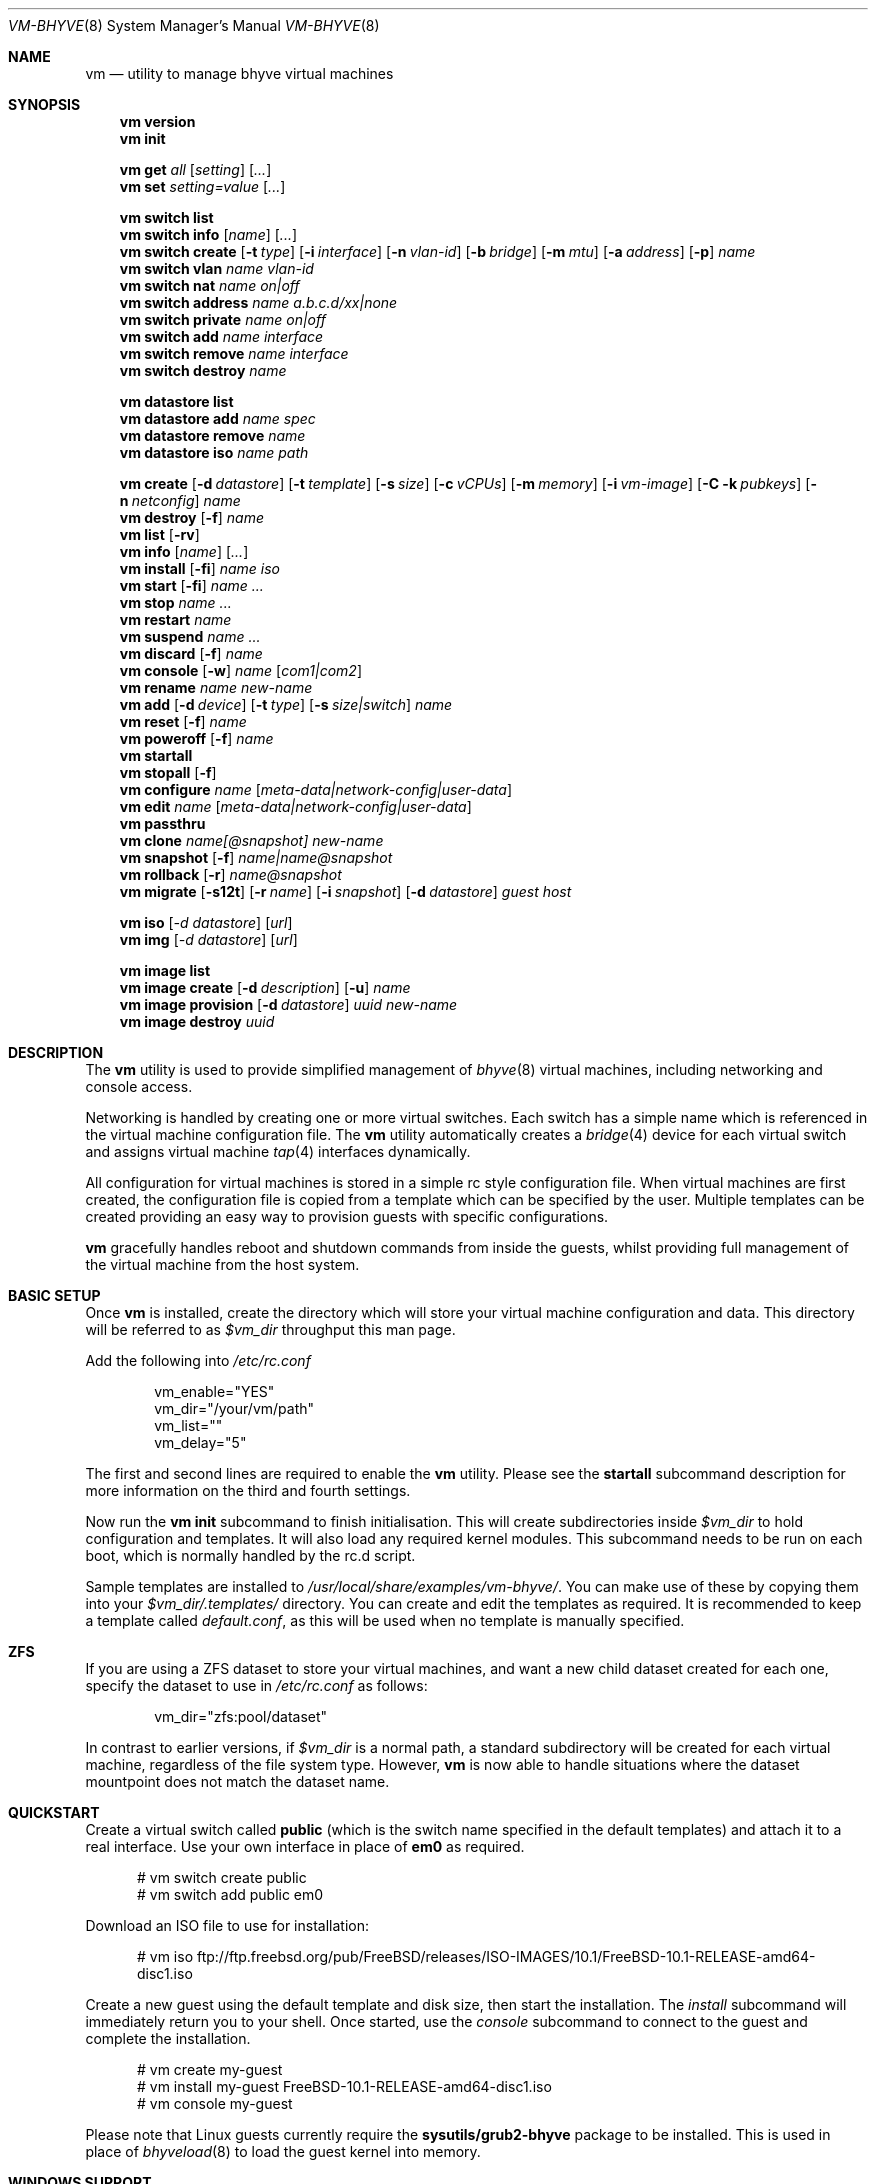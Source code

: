 .\" SPDX-License-Identifier: BSD-2-Clause
.\" SPDX-FileCopyrightText: 2016 Matt Churchyard <churchers@gmail.com>
.\" SPDX-FileCopyrightText: 2025 Koichiro Iwao (metalefty) <meta@FreeBSD.org>
.Dd September 1, 2025
.Dt VM-BHYVE 8
.Os
.Sh NAME
.Nm vm
.Nd "utility to manage bhyve virtual machines"
.Sh SYNOPSIS
.Nm
.Cm version
.Nm
.Cm init
.Pp
.Nm
.Cm get
.Ar all
.Op Ar setting
.Op Ar ...
.Nm
.Cm set
.Ar setting=value
.Op Ar ...
.Pp
.Nm
.Cm switch list
.Nm
.Cm switch info
.Op Ar name
.Op Ar ...
.Nm
.Cm switch create
.Op Fl t Ar type
.Op Fl i Ar interface
.Op Fl n Ar vlan-id
.Op Fl b Ar bridge
.Op Fl m Ar mtu
.Op Fl a Ar address
.Op Fl p
.Ar name
.Nm
.Cm switch vlan
.Ar name vlan-id
.Nm
.Cm switch nat
.Ar name on|off
.Nm
.Cm switch address
.Ar name a.b.c.d/xx|none
.Nm
.Cm switch private
.Ar name on|off
.Nm
.Cm switch add
.Ar name interface
.Nm
.Cm switch remove
.Ar name interface
.Nm
.Cm switch destroy
.Ar name
.Pp
.Nm
.Cm datastore list
.Nm
.Cm datastore add
.Ar name spec
.Nm
.Cm datastore remove
.Ar name
.Nm
.Cm datastore iso
.Ar name path
.Pp
.Nm
.Cm create
.Op Fl d Ar datastore
.Op Fl t Ar template
.Op Fl s Ar size
.Op Fl c Ar vCPUs
.Op Fl m Ar memory
.Op Fl i Ar vm-image
.Op Fl C k Ar pubkeys
.Op Fl n Ar netconfig
.Ar name
.Nm
.Cm destroy
.Op Fl f
.Ar name
.Nm
.Cm list
.Op Fl rv
.Nm
.Cm info
.Op Ar name
.Op Ar ...
.Nm
.Cm install
.Op Fl fi
.Ar name iso
.Nm
.Cm start
.Op Fl fi
.Ar name
.Ar ...
.Nm
.Cm stop
.Ar name
.Ar ...
.Nm
.Cm restart
.Ar name
.Nm
.Cm suspend
.Ar name
.Ar ...
.Nm
.Cm discard
.Op Fl f
.Ar name
.Nm
.Cm console
.Op Fl w
.Ar name
.Op Ar com1|com2
.Nm
.Cm rename
.Ar name
.Ar new-name
.Nm
.Cm add
.Op Fl d Ar device
.Op Fl t Ar type
.Op Fl s Ar size|switch
.Ar name
.Nm
.Cm reset
.Op Fl f
.Ar name
.Nm
.Cm poweroff
.Op Fl f
.Ar name
.Nm
.Cm startall
.Nm
.Cm stopall
.Op Fl f
.Nm
.Cm configure
.Ar name
.Op Ar meta-data|network-config|user-data
.Nm
.Cm edit
.Ar name
.Op Ar meta-data|network-config|user-data
.Nm
.Cm passthru
.Nm
.Cm clone
.Ar name[@snapshot]
.Ar new-name
.Nm
.Cm snapshot
.Op Fl f
.Ar name|name@snapshot
.Nm
.Cm rollback
.Op Fl r
.Ar name@snapshot
.Nm
.Cm migrate
.Op Fl s12t
.Op Fl r Ar name
.Op Fl i Ar snapshot
.Op Fl d Ar datastore
.Ar guest host
.Pp
.Nm
.Cm iso
.Op Ar -d datastore
.Op Ar url
.Nm
.Cm img
.Op Ar -d datastore
.Op Ar url
.Pp
.Nm
.Cm image list
.Nm
.Cm image create
.Op Fl d Ar description
.Op Fl u
.Ar name
.Nm
.Cm image provision
.Op Fl d Ar datastore
.Ar uuid
.Ar new-name
.Nm
.Cm image destroy
.Ar uuid
.\" ============ DESCRIPTION =============
.Sh DESCRIPTION
The
.Nm
utility is used to provide simplified management of
.Xr bhyve 8
virtual machines,
including networking and console access.
.Pp
Networking is handled by creating one or more virtual switches.
Each switch has a simple name which is referenced in the virtual machine
configuration file.
The
.Nm
utility automatically creates a
.Xr bridge 4
device for each virtual switch and assigns virtual machine
.Xr tap 4
interfaces dynamically.
.Pp
All configuration for virtual machines is stored in a simple rc style
configuration file.
When virtual machines are first created, the configuration file is copied from
a template which can be specified by the user.
Multiple templates can be created providing an easy way to provision guests
with specific configurations.
.Pp
.Nm
gracefully handles reboot and shutdown commands from inside the guests, whilst
providing full management of the virtual machine from the host system.
.\" ============ BASIC SETUP ============
.Sh BASIC SETUP
Once
.Nm
is installed, create the directory which will store your virtual machine
configuration and data.
This directory will be referred to as
.Pa $vm_dir
throughput this man page.
.Pp
Add the following into
.Pa /etc/rc.conf
.Bd -literal -offset indent
vm_enable="YES"
vm_dir="/your/vm/path"
vm_list=""
vm_delay="5"
.Ed
.Pp
The first and second lines are required to enable the
.Nm
utility.
Please see the
.Cm startall
subcommand description for more information on the third and fourth settings.
.Pp
Now run the
.Nm vm
.Cm init
subcommand to finish initialisation.
This will create subdirectories inside
.Pa $vm_dir
to hold configuration and templates.
It will also load any required kernel modules.
This subcommand needs to be run on each boot, which is normally handled by the
rc.d script.
.Pp
Sample templates are installed to
.Pa /usr/local/share/examples/vm-bhyve/ .
You can make use of these by copying them into your
.Pa $vm_dir/.templates/
directory.
You can create and edit the templates as required.
It is recommended to keep a template called
.Pa default.conf ,
as this will be used when no template is manually specified.
.\" ============ ZFS =============
.Sh ZFS
If you are using a ZFS dataset to store your virtual machines, and want a new
child dataset created for each one, specify the dataset to use in
.Pa /etc/rc.conf
as follows:
.Bd -literal -offset indent
vm_dir="zfs:pool/dataset"
.Ed
.Pp
In contrast to earlier versions, if
.Pa $vm_dir
is a normal path, a standard subdirectory will be created for each virtual
machine, regardless
of the file system type.
However,
.Nm
is now able to handle situations where the dataset mountpoint does not match
the dataset name.
.\" ============ QUICKSTART =============
.Sh QUICKSTART
Create a virtual switch called
.Sy public
(which is the switch name specified in the default templates) and attach it to
a real interface.
Use your own interface in place of
.Sy em0
as required.
.Bd -literal -offset ident
# vm switch create public
# vm switch add public em0
.Ed
.Pp
Download an ISO file to use for installation:
.Bd -literal -offset ident
# vm iso ftp://ftp.freebsd.org/pub/FreeBSD/releases/ISO-IMAGES/10.1/FreeBSD-10.1-RELEASE-amd64-disc1.iso
.Ed
.Pp
Create a new guest using the default template and disk size, then start the
installation.
The
.Ar install
subcommand will immediately return you to your shell.
Once started, use the
.Ar console
subcommand to connect to the guest and complete the installation.
.Bd -literal -offset ident
# vm create my-guest
# vm install my-guest FreeBSD-10.1-RELEASE-amd64-disc1.iso
# vm console my-guest
.Ed
.Pp
Please note that Linux guests currently require the
.Sy sysutils/grub2-bhyve
package to be installed.
This is used in place of
.Xr bhyveload 8
to load the guest kernel into memory.
.\" ============== WINDOWS ===============
.Sh WINDOWS SUPPORT
Windows guests are supported on versions of
.Fx
that have UEFI
support in
.Xr bhyve 8 .
As of April 2016, UEFI support should be available in
.Fx 10.3-RELEASE
and
.Fx 11-CURRENT .
.Pp
You will also need a copy of the UEFI firmware.
This can either be installed using the
.Pa sysutils/edk2
port, or you can manually download a copy (see URL below) to
.Pa $vm_dir/.config/BHYVE_UEFI.fd
and configure a guest to use it by setting
.Sy loader="uefi-custom" .
.Pp
If you are running
.Fx 10
, there is no VGA console in
.Xr bhyve 8 ,
and so an unattended installation ISO is required which allows Windows to
install and boot without any user interaction.
Instructions for creating a suitable ISO can be found at the URL below.
.Pp
On
.Fx 11 ,
VGA access can be enabled by setting the
.Sy graphics="yes"
option in the guest configuration file.
Once the guest has started, vnc IP & port details can be seen in
.Sy vm list
output.
See the configuration format documentation below for more detailed information
on configuring graphics.
If network drivers are required, I recommend re-running the
.Sy vm install
subcommand once the guest has been installed, but providing an ISO of the
virtio-net drivers instead.
.Pp
Once the installation ISO is ready, has been placed in the
.Pa $vm_dir/.iso
directory, and you have the UEFI firmware, installation can be performed as
normal.
.Bd -literal -offset indent
# vm create -t windows -s 30G winguest
# vm install winguest win_repack.iso
.Ed
.Pp
Windows installation has been tested with 2012r2 and takes around 20-25
minutes.
During install, the guest will reboot twice (three runs in total).
You can see the guest reboot by watching the log file
.Pa $vm_dir/guestname/vm-bhyve.log .
The third run should boot fully into Windows.
The
.Sy virtio
network adapter will request an IP address using DHCP.
Connect to the guest console and press
.Sy i
to see the IP address that has been assigned.
The default unattended installation files should make RDP available, using
Administrator and Test123 as the default login details.
.Pp
A pre-compiled copy of the UEFI firmware (BHYVE_UEFI_20160526.fd), as well as
instructions for creating an
unattended installation ISO can currently be obtained from
.Lk https://people.freebsd.org/~grehan/bhyve_uefi/
.\" ============ SUBCOMMANDS =============
.Sh SUBCOMMANDS
.Bl -tag -width indent
.It Cm version
Show the version number of vm-bhyve installed.
.It Cm init
.br
This should be run once after each host reboot before running any other
.Nm
subcommand.
The main function of the
.Cm init
subcommand is as follows:
.Pp
o Load all necessary kernel modules if not already loaded
.br
o Set tap devices to come up automatically when opened
.br
o Create any configured virtual switches
.It Cm get Ar all|setting
Get a global configuration setting.
These are settings that affect the functionality of vm-bhyve, such as
configuring the type of serial console to use.
The keyword
.Sy all
can be used to retrieve all user configurable settings, or you can specify one
or more settings by name, separated by a space.
.It Cm set Ar setting=value
Sets the value of a global configuration setting.
Multiple settings can be changed at the same time by seperating the
.Sy setting=value
pairs with a space.
.Pp
These settings are stored in
.Pa $vm_dir/.config/system.conf
.It Cm switch list
List virtual switches.
This reads all configured virtual switches from the
.Pa $vm_dir/.config/switch
file and displays them.
If the virtual switches are loaded, it also tries to display the
.Xr bridge 4
interface that has been assigned to each one.
.It Cm switch info Op Ar name Op Ar ...
This subcommand shows detailed information about the specified virtual
switch(es).  If no switch names are provided, information is output for all
configured switches.
Information displayed includes the following:
.Pp
o Basic switch settings
.br
o Overall bytes sent and received via this switch
.br
o Physical ports connected
.br
o Virtual ports, including the associated virtual machine
.It Xo
.Cm switch create
.Op Fl t Ar type
.Op Fl i Ar interface
.Op Fl n Ar vlan-id
.Op Fl b Ar bridge
.Op Fl m Ar mtu
.Op Fl a Ar address
.Op Fl p
.Ar name
.Xc
Create a new virtual switch.
The name must be supplied and may only contain
letters, numbers and dashes.
However, it may not contain a dash at the beginning or end.
Note that the maximum length of a switch name is also limited to
12 characters, due to the way we use this as the interface name.
.Pp
There are currently 4 types of virtual switch that can be created.
These are
.Sy standard ,
.Sy manual ,
.Sy netgraph ,
.Sy vale
and
.Sy vxlan .
The default type is
.Sy standard ,
which creates a basic
.Xr bridge 4
interface and bridges clients to it.
.Sy manual
allows you to attach guests to a bridge that you have created and configured
manually.
.Sy netgraph
switches use the netgraph ng_bridge system to create a virtual switch connecting
guests.
.Sy vale
switches use the netmap VALE system to create a virtual switch connecting
guests.
.Sy vxlan
allows you to create virtual LANs (similar to a VLAN) which tunnel L2 guest
traffic over L3.
.Bl -tag -width 12n
.It Fl t Ar type
The type of virtual switch to create.
The available types are listed above.
This defaults to
.Sy standard
if not specified.
.It Fl i Ar interface
For
.Sy standard
and
.Sy vxlan
switches you can attach a physical interface at creation time.
This option is required for vxlan switches.
.It Fl n Ar vlan-id
Allows you to specify a VLAN ID for
.Sy standard
and
.Sy vxlan
switches.
This option is required for vxlan switches.
.It Fl b Ar bridge
If creating a manual switch using an existing bridge on your system, this
option allows
you to specify the name of the bridge interface you would like to use.
This option is required for manual switches.
.It Fl m Ar mtu
Specify an mtu to use for the bridge interface.
.It Fl a Ar address
This allows you to specify an IP address that is assigned to the bridge
interface.
This should be specified in
.Sy a.b.c.d/prefix-len
CIDR notation.
.It Fl p
Use this option to create a private switch.
If this is enabled, no traffic will be allowed between guests on the same
switch, however then will all be able to communicate with any physical
interfaces added to the switch.
.El
.It Cm switch vlan Ar name Ar vlan-id
Assign a VLAN number to a virtual switch.
The VLAN number must be between 0-4094.
.Pp
When adding an interface to a VLAN enabled virtual switch, a new
.Xr vlan 4
interface is created.
This interface has the relevant parent interface and VLAN tag configured.
This vlan interface is then added to the virtual switch.
As such, all traffic between guests on the same switch is untagged and travels
freely.
However, all traffic exiting via physical interfaces is tagged.
.Pp
If the virtual switch already has physical interfaces assigned, they are all
removed from the bridge, reconfigured, then re-added.
.Pp
To remove the VLAN configuration from a virtual switch, specify a
.Ar vlan-id
of 0.
.It Cm switch address Ar name Ar a.b.c.d/xx|none
Configure an IP address for the specified virtual switch.
The address should be specified in CIDR notation.
To remove an address, specify
.Pa none
in place of the address.
.Pp
If NAT functionality is required, please configure an address on the switch to
become the gateway address for guests.
Source NAT rules can then be created using your choice of firewall or NAT
daemon.
If DHCP is desired, we recommend using a manual switch and configuring this by
hand.
.It Cm switch private Ar name Ar on|off
Enable of disable private mode for a virtual switch.
In private mode, guests will only be able to communicate with the physical
interface(s), not with each other.
.Pp
Please note that changing this setting does not affect guests that are already
running, but will be applied to any guests started from cold-boot thereafter.
.It Cm switch add Ar name Ar interface
Add the specified interface to the named virtual switch.
.Pp
The interface will immediately be added to the relevant bridge if possible, and
stored in the persistent switch configuration file.
If a
.Ar vlan-id
is specified on the virtual switch, this will cause a new
.Xr vlan 4
interface to be created.
.It Cm switch remove Ar name Ar interface
Removes the specified interface from the named virtual switch and updates the
persistent configuration file.
.It Cm switch destroy Ar name
Completely remove the named virtual switch and all configuration.
The associated
.Xr bridge 4
interface will be removed, as well as any
.Xr vlan 4
interfaces if they are not in use by other virtual switches.
.It Cm datastore list
List the configured datastores.
Normally
.Sy vm-bhyve
will store all guests under the directory specified in
.Pa /etc/rc.conf .
This is the
.Sy default
datastore.
Additional datastores can be added, providing the ability to store guests in
multiple locations on your system.
.It Cm datastore add Ar name spec
Add a new datastore to the system.
The datastore name can only contain letters, numbers and _. characters.
The
.Pa spec
should use the same format as
.Sy $vm_dir .
A standard directory can be specified by just providing the path, whereas a ZFS
storage location should be specified in
.Sy zfs:pool/dataset
format.
.Pp
Please note that the directory or dataset should already exist.
We do not try to create it.
.It Cm datastore remove Ar name
Remove the specified datastore from the list.
This does not destroy the directory or dataset, leaving all files intact.
.It Cm datastore iso Ar name path
Adds a new datastore location for storing iso files.
Guests cannot be created in an iso store, but this provides an easy way to
configure vm-bhyve to look in any arbitrary location on your system (or mounted
network share) where you may want to store iso images.
.It Xo
.Cm create
.Op Fl d Ar datastore
.Op Fl t Ar template
.Op Fl s Ar size
.Ar name
.Xc
Create a new virtual machine.
.Pp
Unless specified, the
.Pa default.conf
template will be used and a 20GB virtual disk image is created.
This subcommand will create the virtual machine directory
.Pa $vm_dir/$name ,
and create the configuration file and empty disk image within.
.Bl -tag -width 12n
.It Fl d Ar datastore
Specify the datastore to create this virtual machine under.
If not specified, the
.Sy default
dataset will be used, which is the location specified in
.Pa /etc/rc.conf .
.It Fl t Ar template
Specifies the template to use from within the
.Pa $vm_dir/.templates
directory.
The
.Sy .conf
suffix should not be included.
.It Fl s Ar size
The size of disk image to create in bytes.
Unless specified, the guest image will be a sparse file 20GB in size.
.El
.It Cm destroy Ar name
Removes the specified virtual machine from the system, deleting all associated
disk images & configuration.
.It Xo
.Cm list
.Op Fl rv
.Xc
.br
List all the virtual machines in the
.Pa $vm_dir
directory.
This will show the basic configuration for each virtual machine, and whether
they are currently running.
Using the
.Ar -v
option displays additional information about each virtual machine.
.Pp
If the
.Ar -r
option is specified, only running guests are listed.
.It Cm info Op Ar name Op Ar ...
Shows detailed information about the specified virtual machine(s).
If no names are given, information for all virtual machines is displayed.
.Pp
This output includes detailed information about network and disk devices,
including the space usage for all virtual disks (excluding custom disk
devices).
If the guest is running, the output also shows the amount of host memory
currently in use, and additional network details including bytes sent/received
for each virtual interface.
.It Xo
.Cm install
.Op Fl fi
.Ar name Ar iso
.Xc
Start a guest installation for the named virtual machine, using the specified
ISO file or install disk image.
The
.Ar iso
argument should be the filename of an ISO or image file already downloaded into
the
.Pa $vm_dir/.iso
directory (or any media datastore), a full path, or a file in the current
directory.
ISO files in the default .iso store can be downloaded using the
.Ar iso
subcommand described below.
.Pp
By default the installation is started in the background.
Use the
.Ar console
subcommand to connect and begin the installation.
.Pp
After installation, the guest can be rebooted and will restart using its own
disk image to boot.
At this point the installation ISO file is still attached, allowing you to use
the CD/DVD image for any post installation tasks.
The ISO file will remain attached after each reboot until the guest is fully
stopped.
.Pp
If the
.Ar -f
option is specified, the guest will be started in the foreground on stdio.
The
.Ar -i
option starts the guest in interactive mode.
If the global
.Sy console
setting must be set likewise.
In interactive mode the guest is started on a foreground tmux session, but this
can be detached using the standard tmux commands.
.It Xo
.Cm start
.Op Fl fi
.Ar name Ar ...
.Xc
Start the named virtual machine(s).
The guests will boot and run completely in the background.
Use the
.Ar console
subcommand to connect to it if required.
.Pp
For each network adapter specified in the guest configuration, a
.Xr tap 4
interface will be created.
If possible, the tap interface will be attached the relevant
.Xr bridge 4
interface, based on the virtual switch specified in the guest configuration.
.Pp
If the
.Ar -f
option is specified, the guest will be started in the foreground on stdio.
.Pp
The
.Ar -i
option starts the guest in interactive mode.
If the global
.Sy console
setting is set to tmux, the guest is started on a foreground tmux session,
but this can be detached using the standard tmux commands.
Otherwise, the guest is started in the background, and
.Xr cu 1
is launched to connect to the console.
.Pp
Both the
.Ar -f
option and
.Ar -i
option are ignored when attempting to start more than one VM.
.It Cm stop Ar name Ar ...
Stop a named virtual machine.
All
.Xr tap 4
and
.Xr nmdm 4
devices will be automatically cleaned up once the guest has exited.
.Pp
If a guest is stuck in the bootloader stage, you are given the option to
forcibly stop it.
.Pp
Multiple guests can be specified to this command at the same time.
Each one will be sent a poweroff event.
.It Cm restart Ar name
Attempt to restart the specified guest.
This causes a shutdown event to be sent to the guest, however, vm-bhyve will
restart the guest rather than stopping completely.
.Pp
A benefit of using this function is that vm-bhyve will not destroy and recreate
network devices like it would when using
.Sy stop/start .
Note that guest configuration is not re-loaded, so all guest settings will be as
they were when the guest was originally started.
.It Xo
.Cm suspend Ar name Ar ...
.Xc
Stop the named virtual machine(s) while retaining their state.
The memory contents of the virtual machine(s) are saved in the datastore.
When resumed, the operating systems and applications are restored to the exact
state they were in before suspension.
.Pp
To resume a suspended virtual machine, use the
.Em start
subcommand.
It will automatically detect whether the virtual machine is suspended and
resume it.
.Pp
This feature is still experimental as of September 2025 and requires the
.Fx FreeBSD
kernel and userland to be rebuilt with
.Dv BHYVE_SNAPSHOT
option.
.It Xo
.Cm discard
.Op Fl f
.Ar name
.Xc
Discard the saved state files of the virtual machine.
This operation is equivalent to a forced power-off from the guest, and any
unsaved files may be lost.
.Pp
If the
.Ar -f
option is specified, the state files will be removed without prompting for
confirmation.
.It Xo
.Cm console
.Op Fl w
.Ar name
.Op Ar com1|com2
.Xc
Connect to the console of the named virtual machine.
Without network access, this is the primary way of connecting to the guest once
it is running.
.Pp
By default this will connect to the first com port specified in the client
configuration, which is usually com1.
Alternatively you can specify the com port to connect to.
.Pp
This looks for the
.Xr nmdm 4
device associated with the virtual machine, and connects to it with
.Xr cu 1 .
Use ~+Ctrl-D to exit the console and return to the host.
.Pp
If the
.Ar -w
option is specified, wait until the virtual machine starts before connecting
to the console.
.It Cm rename Ar name Ar new-name
Renames the specified virtual machine.
The guest must be stopped or suspended to use this function.
.It Xo
.Cm add
.Op Fl d Ar device
.Op Fl t Ar type
.Op Fl s Ar size|switch
.Ar name
.Xc
Add a new network or disk device to the named virtual machine.
The options depend on the type of device that is being added:
.Bl -tag -width 15n
.It Fl d Ar device
The type of device to add.
Currently this can either be
.Pa disk
or
.Pa network
.It Fl t Ar type
For disk devices, this specifies the type of disk device to create.
Valid options for this are
.Pa zvol ,
.Pa sparse-zvol
and
.Pa file .
If not specified, this defaults to
.Pa file .
.It Fl s Ar size|switch
For disk devices, this is used to specify the size of the disk image to create.
For network devices, use this option to specify the virtual switch to connect
the network interface to.
.El
.Pp
For both types of device, the emulation type will be chosen automatically based
on the emulation used for the existing guest devices.
.It Xo
.Cm reset
.Op Fl f
.Ar name
.Xc
Forcefully reset the named virtual machine.
This can cause corruption to the guest file system just as with real hardware
and should only be used if necessary.
.It Xo
.Cm poweroff
.Op Fl f
.Ar name
.Xc
Forcefully power off the named virtual machine.
As with
.Ar reset
above, this does not inform the guest to shutdown gracefully and should only be
used if the guest
can not be shut down using normal methods.
.It Cm startall
Start all virtual machines configured for auto-start.
This subcommand is used by the rc.d scripts to start all machines on boot.
.Pp
The list of virtual machines should be specified using the
.Pa $vm_list
variable in
.Pa /etc/rc.conf .
This allows you to use shared storage for virtual machine data, whilst making
sure that the correct guests are started automatically on each host.
(Or to just make sure your required guests start on boot whilst leaving
test/un-needed guests alone)
.Pp
The delay between starting guests can be set using the
.Pa $vm_delay
variable, which defaults to 5 seconds.
Too small a delay can cause problems, as each guest doesn't have enough time to
claim a null modem device before the next guest starts.
Increasing this value can be useful if you have disk-intensive guests and want
to give each guest a chance to fully boot before the next starts.
.It Cm stopall
Stop all running virtual machines.
This sends a stop command to all
.Xr bhyve 8
instances, regardless of whether they were starting using
.Nm
or not.
.It Cm configure Ar name Op Ar meta-data|network-config|user-data
The
.Cm configure
subcommand simply opens the virtual machine configuration file in your default
editor, allowing you to easily make changes.
Please note, changes do not take effect until the virtual machine is fully
shutdown and restarted.
.Pp
If a second argument is given, it opens the specified cloud-init configuration
file in the default editor.
.It Cm edit Ar name Op Ar meta-data|network-config|user-data
An alias to the configure subcommand.
.It Cm passthru
The
.Cm passthru
subcommand lists all PCI devices in the system, the device ID required for
bhyve, and whether the device is currently ready to be used by a guest.
In order to make a device ready, it needs to be reserved on boot by adding the
device ID to the
.Sy pptdevs
variable in
.Pa /boot/loader.conf .
.Pp
Once a device is ready, it can be assigned to a guest by adding
.Sy passthruX="{ID}"
to the guest's configuration file.
.Sy X
should be an integer starting at 0 for the first passthrough device.
.Pp
More details can be found in the bhyve wiki.
.It Cm clone Ar name[@snapshot] Ar new-name
Create a clone of the virtual machine
.Pa name ,
as long as it is currently powered off.
The new machine will be called
.Pa new-name ,
and will be ready to boot with a newly assigned UUID and empty log file.
.Pp
If no snapshot name is given, a new snapshot will be taken of the guest and any
descendant datasets or ZVOLs.
If you wish to use an existing snapshot as the source for the clone, please
make sure the snapshot exists for the guest and any child ZVOLs, otherwise the
clone will fail.
.Pp
Please note that this function requires ZFS.
.It Xo
.Cm snapshot
.Op Fl f
.Ar name|name@snapshot
.Xc
Create a snapshot of the names virtual machine.
This subcommand is only supported with ZFS and will take a snapshot of the guest
dataset and any descendant ZVOL devices.
.Pp
The guest and snapshot name can be specified in the normal
.Pa name@snapshot
way familiar to ZFS users.
If no snapshot name is given, the snapshot is based on the current timestamp in
.Pa Y-m-d-H:M:S
format.
.Pp
By default the guest must be stopped to use this command, although you can
force a snapshot of a running guest by using the
.Fl f
option.
.It Xo
.Cm rollback
.Op Fl r
.Ar name@snapshot
.Xc
Rollback the guest to the specified snapshot.
This will roll back the guest dataset and all descendant ZVOL devices.
.Pp
Normally, ZFS will only allow you to roll back to the most recent snapshot.
If the snapshot given is not the most recent, ZFS will produce a warning
detailing that you need to use the
.Fl r
option to remove the more recent snapshots.
It will also produce a list of the snapshots that will be destroyed if you use
this option.
The
.Fl r
option can be passed directly into
.Nm
.Cm rollback
.Pp
The guest must always be stopped to use this command.
.It Xo
.Cm migrate
.Op Fl s12t
.Op Fl r Ar name
.Op Fl i Ar snapshot
.Op Fl d Ar datastore
.Ar guest host
.Xc
The migrate subcommand allows transferring a guest from one host to another.
Note that currently this involves shutting down the guest, and optionally
restarting it once migration is complete.
.Pp
The migration process uses ssh, and works best if key-based ssh is enabled
between your hosts without the requirement of a password.
Transfer is still possible using a password, but you will be prompted for this
several times during the transfer process.
.Pp
Firstly a full snapshot of the guest is sent while the guest is still running.
Optionally, an intermediate incremental snapshot can then be sent to bring the
remote guest up to date if it is expected that the full send may take a long
time, or that a large amount of data may change during this time.
Once the remote end is reasonably up to date, the guest is powered off so a
final incremental snapshot can be sent.
.Bl -tag -width 12n
.It Fl r Ar name
Allows the remote guest to be given a different name to the source.
.It Fl d Ar datastore
Specify the datastore to store the guest on the destination host.
.It Fl s
Start the guest on the remote host once migration is complete.
.It Fl 1
Run only the first stage of migration.
This will take a full snapshot of the local guest and send it to the destination
host.
.It Fl 2
Run only the second stage.
This will second an incremental snapshot and then complete the migration.
This requires the
.Fl i
parameter to specify the source snapshot.
.It Fl t
Triple snapshot mode.
This will send both a full snapshot, and one incremental,
before shutting the guest down and doing a final incremental send.
This may be useful for large or busy guests where there could be a large number
of changes during the initial full send.
The idea is that the first incremental send will bring the remote guest nearly
up to date, sending changes that have occurred during the lengthy initial full
send.
This should reduce the size of the final incremental send, minimising the amount
of time the guest is powered off.
.It Fl x
Destroy the local guest once the migration is complete.
.It Fl i Ar snapshot
When running the second stage of migration, this parameter is used to specify
the name of the snapshot to base the incremental send on.
This snapshot must exist on both hosts.
.El
.It Xo
.Cm iso
.Op Ar -d datastore
.Op Ar url
.Xc
List all the ISO files currently stored in the
.Pa $vm_dir/.iso
directory.
This is often useful during guest installation, allowing you to copy and paste
the ISO filename.
.Pp
If a
.Sy url
is specified, instead of listing ISO files, it attempts to download the given
file using
.Xr fetch 1
to the default datastore.
The target datasource can be changed by specifying
.Sy -d datastore
with
.Sy url .
.It Xo
.Cm img
.Op Ar -d datastore
.Op Ar url
.Xc
List all the cloud-init images currently stored in the
.Pa $vm_dir/.img
directory.
This is often useful during guest installation, allowing you to copy and paste
the image filename.
.Pp
If a
.Sy url
is specified, instead of listing the image files, it attempts to download the
given file using
.Xr fetch 1
to the default datastore.
The target datastore can be changed by specifying
.Sy -d datastore
with
.Sy url .
.It Cm image list
List available images.
Any virtual machine can be packaged into an image, which can then be used to
create additional machines.
All images have a globally unique ID (UUID) which is used to identify them.
The list subcommand shows the UUID, the original machine name, the date it was
created and a short description of the image.
.Pp
Please note that these subcommands rely on using ZFS features to
package/unpackage the images, and as such are only available when using a ZFS
dataset as the storage location.
.It Xo
.Cm image create
.Op Fl d Ar description
.Op Fl u
.Ar name
.Xc
Create a new image from the named virtual machine.
This will create a compressed copy of the original guest dataset, which is
stored in the
.Pa $vm_dir/images
directory.
It also creates a
.Pa UUID.manifest
file which contains details about the image.
.Pp
Once complete, it will display the UUID which has been assigned to this image.
.Pp
If you do not want the image to be compressed, specify the
.Sy -u
option.
.It Xo
.Cm image provision
.Op Fl d Ar datastore
.Ar uuid Ar new-name
.Xc
Create a new virtual machine, named
.Pa new-name ,
from the specified image UUID.
This will be created on the
.Sy default
datastore unless specified otherwise.
.It Cm image destroy Ar uuid
Destroy the specified image.
.El
.\" ============ GLOBAL CONFIGURATION ===========
.Sh GLOBAL CONFIGURATION
These configuration options are stored in
.Pa $vm_dir/.config/system.conf ,
and affect the global functionality of vm-bhyve.
These settings can be changed by either editing the configuration file
manually, or using the
.Sy vm set
and
.Sy vm get
commands.
.Bl -tag -width 17n
.It console
Set the type of console to use, which defaults to
.Sy nmdm .
If you have the tmux port installed and would prefer to use that for guest
console access, you can set this option to
.Sy tmux .
.El
.\" ============ CONFIGURATION FORMAT ===========
.Sh GUEST CONFIGURATION FORMAT
Each virtual machine has a configuration file that specifies the hardware
configuration.
This uses a similar format to the
.Sy rc
files, making them easy to edit by hand.
The settings for each guest are stored in
.Pa $vm_dir/$vm_name/$vm_name.conf .
An overview of the available configuration options is listed below.
.Bl -tag -width 17n
.It loader
This option sets the loader to use for a guest and must be specified.
The valid options are
.Sy bhyveload ,
.Sy grub ,
.Sy uefi ,
.Sy uefi-csm ,
or
.Sy uefi-custom .
.It uefi_vars
Setting this option to a true value allows the persistent storage of UEFI
variables.
This may be required for some guests that install boot firmware to
a non-standard location and rely on UEFI variables to locate it.
The version of
.Sy uefi-firmware
installed must provide the template data file, and support also needs to be
present in
.Sy bhyve
.It bhyveload_loader
This option allows a custom path to be used for the loader inside the guest.
Passed to
.Sy bhyveload
using the
.Sy -l
argument.
.It bhyveload_args
This option allows extra arguments to be given for the loader inside the guest.
Appended verbatim to the
.Sy bhyveload
command line.
.It loader_timeout
By default the
.Sy bhyveload
and
.Sy grub
loaders will wait for 3 seconds before booting the default option.
If access to the grub console is needed, this can be increased to give more
time to connect to the console.
If access to the grub console is not required, it can also be reduced to speed
up overall boot.
.It cpu_sockets
Specify the number of CPU sockets that should be exposed to the guest.
The product of
.Sy sockets * cores * threads
should equal the number of cpus that has been configured.
The ability to control CPU topology on a per-guest basis requires
.Fx
12 or newer.
On older systems, there are
.Sy vmm
sysctl variables available to configure these settings globally.
.It cpu_cores
The number of cores to create per CPU socket.
.It cpu_threads
The number of threads to create per CPU core.
.It memory
The amount of memory to assign to the guest.
This can be specified in megabytes or gigabytes using the
.Sy M
and
.Sy G
suffixes.
.It wired_memory
Set this to yes in order to have the requested amount of memory wired to the
guest.
.It hostbridge
This option allows you to specify the type of hostbridge used for the guest
hardware.
Normally you can leave this as default, which is to use a standard bhyve
hostbridge.
.Pp
There are two other options.
.Sy amd ,
which is almost identical to the standard hostbridge, but advertises itself
with a vendor ID of AMD.
There are also some special cases where you may require no hostbridge at all,
which can be achieved using the
.Sy none
value.
.It fwcfg
This option allows you to specify the fwcfg interface.
The valid options are
.Sy bhyve ,
or
.Sy qemu .
.It comports
This option allows you to specify which com ports to create for the guest.
The default is to create a single
.Sy com1
port.
Valid values for this are
.Sy com1
and
.Sy com2 .
You can also connect two com ports by specifying both, separated by a space.
.It utctime
As of version 1.2, vm-bhyve defaults to
.Sy yes
for this option.
This causes bhyve to try and set the guests RTC clock to UTC rather than the
host's time.
I consider this more consistent, and should produce the correct time in the
guest as long as the timezone is correctly set.
Additionally, some guests actually expect a UTC realtime clock.
.Pp
If you require bhyve to use the host's time, as it would by default, explicitly
set this
to
.Sy no .
.It debug
If this is set to
.Sy yes ,
all output from the
.Xr bhyve 8
process will be written to
.Sy ${vm_dir}/guest/bhyve.log .
This is useful for debugging purposes as it allows you to see any error
messages that are being produced by
.Xr bhyve 8
itself.
.It network0_type
The emulation to use for the first network adapter.
This option can be unspecified if no guest networking is required.
The recommended value for this is
.Sy virtio-net .
Additional network interfaces can be configured by adding additional
.Sy networkX_type
and
.Sy networkX_switch
values, replacing
.Sy X
with the next available integer.
.It network0_switch
The virtual switch to connect interface
.Sy 0
to.
This should correspond to a virtual switch created using the
.Pa vm switch create
subcommand.
If the virtual switch is not found, an interface will still be assigned, but
not connected to any bridge.
.Pp
Note that this field is no longer strictly required.
If you are using a custom device for the networking that is already configured,
you may not need the interface connected to a virtual switch.
See the
.Sy network0_device
configuration option.
.It network0_device
Normally vm-bhyve will create a
.Xr tap 4
device at run-time for each virtual network interface.
This may be an issue in more advanced configurations where you want to
pre-configure the networking manually in a way unsupported by vm-bhyve.
This option allows you to instruct vm-bhyve to use an existing network device
for this virtual interface, rather than creating one dynamically.
.It network0_mac
This option allows you to specify a mac address to use for this interface.
If not provided,
.Xr bhyve 8
will generate a mac address.
.It network0_span
Set this option to
.Sy yes
to instruct vm-bhyve to add the virtual network interface to the switch as a
span port on the bridge.
The default is to add the port to the switch as an ordinary bridge member.
.It disk0_type
The emulation type for the first virtual disk.
At least one virtual disk is required.
Valid options for this are currently
.Sy virtio-blk ,
.Sy ahci-hd ,
.Sy ahci-cd ,
and
.Sy nvme .
Additional disks can be added by adding additional
.Sy diskX_type
and
.Sy diskX_name
values, replacing
.Sy X
with the next available integer.
.It disk0_name
The filename for the first virtual disk.
The first disk is created automatically when provisioning a new virtual
machine.
If additional disks are added manually, the image will need to be created,
usually done using the
.Xr truncate 1
or
.Xr zfs 8
commands.
Alternatively, you can use the
.Pa vm add
command, which will create the disk image for you.
.Pp
Normally disk images or zvols are stored directly inside the guest.
To use a disk image that is stored anywhere else, you can specify the full path
in this option, and configure the device as
.Sy custom .
.Pp
To use an established iscsi device, specify a target 'session[/lun]'
(default /0) which matches a unique session from the
.Pf ' Xr iscsictl 8
-L' command output, and configure the device as
.Sy iscsi .
.It disk0_dev
The type of device to use for the disk.
If not specified, this will default to
.Sy file ,
and a sparse file, located in the guest directory, will be used as the disk
image.
Other options include:
.Sy zvol
or
.Sy sparse-zvol
(which will use a ZVOL as the disk image, created directly under the guest
dataset),
.Sy custom ,
and
.Sy iscsi .
.Pp
When using
.Sy custom ,
the
.Pa diskX_name
parameter must be set to the full path to the image file or device.
.Pp
Already attached iscsi devices can have their device nodes dynamically
detected and used by setting this option to
.Sy iscsi
and
.Pa diskX_name
as described above.
.It disk0_opts
Any additional options to use for this disk device.
Multiple options can be specified, separated by a comma.
Please see the
.Xr bhyve 8
man page for more details on supported options.
.It disk0_size
This setting can be specified in templates to set the size of this disk.
When creating a guest,
.Nm
will default to creating a 20G image for each disk, unless an alternative size
is specified using this option.
The size of the first disk can be overridden using the
.Sy -s
option.
.Pp
NOTE: This setting is only supported in templates.
It has no function in real guest configuration, and is not copied over when a
new machine is provisioned.
.It ahci_device_limit
By default, all AHCI devices are added on their own controller in a unique
slot/function.
In
.Fx 12
it is possible to put up to 32 devices on one controller.
This setting allows you to control the number of devices (ahci-hd/ahci-cd) that
vm-bhyve will put on a single controller.
The default is
.Sy 1
and allowed values are
.Sy 2-32 .
.It uuid
This option allows you to specify a fixed UUID for the guests SMBIOS.
Normally, the UUID is generated by
.Xr bhyve 8
based on the hostname and guest name.
Because this may change if guests are moved between systems, the
.Pa vm create
command automatically assigns a UUID to all newly created guests.
.It ignore_bad_msr
Set to
.Sy true|on|yes|1
to configure
.Xr bhyve 8
to ignore accesses to unimplemented model specific registers.
This is commonly required on AMD processors, although is enabled by default for
UEFI guests.
.It bhyve_options
Specify any additional command line arguments to pass to the bhyve command.
This allows the use of options such as cpu pinning or debug that are not
exposed by
.Sy vm-bhyve .
.It bhyve_extra
Similar to the
.Sy bhyve_options
setting, specify any additional command line arguments to pass to the bhyve
command, but at the end of the command.
.Pp
bhyve can be dependent upon the order of the options it receives, so attempting
to set configuration variables using
.Sy -k
or
.Sy -o
from
.Xr bhyve 8
will result in an error if set prior to setting the PCI slot (bhyve
.Sy -s
option).
.It grub_installX
This option allows you to specify grub commands needed to boot the install
media for this guest.
.Sy X
should be an integer starting at 0, with additional grub commands using the
next numbers in sequence.
.Pp
If no install commands are specified,
.Sy grub-bhyve
will be run on the guests console, so you can use the standard
.Pa vm console
subcommand to access the bootloader if needed.
.It grub_run_partition
Specify the partition that grub should look in for the grub configuration
files.
By default, vm-bhyve will specify partition 1, which is correct in most
standard cases.
.It grub_runX
The option allows you to specify the grub commands needed to boot the guest
from disk.
.Sy X
should be an integer starting at 0, with additional grub commands using the
next numbers in sequence.
.Pp
If no boot commands are specified,
.Sy grub-bhyve
will be run on the guests console, so you can use the standard
.Pa vm console
subcommand to access the bootloader if needed.
.Pp
The sample templates contain examples of how the grub configuration variables
can be used.
.It grub_run_dir
By default
.Sy grub-bhyve
will look in the directory
.Sy /boot/grub
for the grub configuration file.
This option allows you to specify an alternate path to use when starting a
guest.
.It grub_run_file
Allows you to specify the grub configuration file that
.Sy grub-bhyve
will look for inside the guest, rather than the
default of
.Sy grub.cfg .
.It passthruX
Specify a device to pass through to the guest.
You will need to reserve the device first so that is it claimed by the ppt
driver on boot.
.Pp
Once the device is successfully reserved, you can add it to the guest by adding
.Sy passthruX="1/2/3"
to the guest configuration file, where
.Sy X
is an integer starting at 0, and
.Sy 1/2/3
is the Base/Slot/Function of the device.
If you are passing through multiple functions on the same device, make sure
they are specified together in the configuration file in the
same sequence as the original device.
.Pp
Please see
.Lk https://wiki.freebsd.org/bhyve/pci_passthru
for more details on how this works.
.It virt_random
Set this option to
.Sy yes
if you want to create a
.Sy virtio-rnd
device for this guest.
.It graphics
If set to yes, a frame buffer is added to the guest.
This provides a graphical console that is accessible using VNC.
By default the console is 800x600, and will listen on
.Sy 0.0.0.0:5900 .
If port 5900 is not available, the next available port will be used.
The active address and port can be viewed in
.Sy vm list
and
.Sy vm info
output.
.It graphics_port
This option allows you to specific a fixed port that the VNC service should
listen on.
Please remember that all guests should ideally use a unique port to avoid any
problems.
.It graphics_listen
By default the graphical VNC console will listen on
.Sy 0.0.0.0 ,
so is accessible by connecting to any IP address assigned to the bhyve host.
Use this option to specify a specific IP address that the VNC service should
bind to.
.It graphics_res
Specify the resolution of the graphical console in
.Pa WxH
format.
Please note that only a certain range of resolutions are currently supported.
Please see
.Pa config.sample
for a full up-to-date list.
.It graphics_wait
Set this to
.Sy yes
in order to make guest boot wait for the VNC console
to be opened.
This can help when installing operating systems that require immediate keyboard
input (such as a timed 'enter setup' screen).
Set to
.Sy no
in order to completely disable this function.
.Pp
The default is
.Sy auto ,
in which case the console will wait if the guest is started in install mode.
Note that after the first boot, the system will boot immediately as normal.
To force the console to wait on each boot, the
.Sy yes
setting should be used.
.It graphics_vga
This configures how the graphics card is exposed to the guest.
Valid options are
.Sy io
(default),
.Sy on
or
.Sy off .
Please see the
.Xr bhyve 8
man page for more details on this option.
.It xhci_mouse
Set this option to
.Sy yes
in order to provide an XHCI mouse device to the guest.
This tracks much better than the default PS2 mouse in VNC settings, although
this mouse may not supported by older guests.
.It sound
Set this option to
.Sy yes
in order to provide HD Audio Emulation to the guest.
Please see
.Sy bhyve(8)
for details.
.It sound_play
Set this to the desired audio output device of the host to the guest.
Defaults to
.Sy '/dev/dsp0'
.It sound_rec
Set this to the desired audio input device of the host to the guest.
If empty no audio input device is configured.
Defaults to
.Sy '' (empty)
.It virt_consoleX
Allows the creation of up to 16 virtio-console devices in the guest.
The value to this option can be
.Sy yes|on|1
to create a numbered port.
This is the only method supported by some guests.
.Pp
If any other value is provided, this will be used as the name of the port.
The name
.Sy org.freenas.bhyve-agent
can be useful, as it ties in with utilities written for the FreeNAS
bhyve-agent interface.
.It zfs_dataset_opts
This allows you to specify one or more ZFS properties to set on the dataset
when a guest is created.
Because properties are assigned as the dataset is created, this option is most
useful when specified inside a template.
As a guest is created, all properties listed in this option will be applied to
the guest dataset.
.Pp
Multiple properties can be specified, separated by a space.
Please note that spaces are not currently supported in the property values.
.It zfs_zvol_opts
Allows you to specify ZFS properties that should be assigned to any ZVOLs that
are created for a guest.
As with
.Pa zfs_dataset_opts ,
this makes most sense when entered into a template, as the properties can be
assigned while a guest is being created.
Some ZVOL options, such as
.Pa volblocksize
can only be set at creation time.
.Pp
Multiple properties can be specified, separated by a space.
For example, the following will configure the ZVOL block size to 128k, and turn
compression off.
.Pp
zfs_zvol_opts="volblocksize=128k compress=off"
.It prestart
Allows you to specify a script or executable that will run before the guest
starts, including on reboot.
This is provided the guest name, and ZFS dataset (if applicable) as arguments.
We also change directory to the guest path before running the script.
.Pp
This can be specified as a full path, or just a script filename.
In the latter case we look in the guest directory for the script.
.Pp
Note that although the guest is technically stopped when this process runs,
calls to
.Nm
will still consider the guest locked.
.It priority
Allows a priority to be set for a guest by using the
.Xr nice 1
facility.
The default value is 0, and has a range from -20, which is the highest
priority, to 20.
A priority of 20 will cause the guest to only run when the host system is idle.
.It limit_pcpu
Limit the bhyve process to the specified cpu percentage.
.Pp
Please note this, as with all
.Sy limit
settings, requires
.Xr rctl 8
to be enabled in your kernel.
.It limit_rbps
Limit guest disk read throughput to the specified bits per second.
.It limit_wbps
Limit guest disk write throughput to the specified bits per second.
.It limit_riops
Limit guest disk read iops to the specified number of operations per second.
.It limit_wiops
Limit guest disk write iops to the specified number of operations per second.
.El
.\" ============ SEE ALSO =============
.Sh SEE ALSO
.Xr cu 1 ,
.Xr fetch 1 ,
.Xr tmux 1 ,
.Xr truncate 1 ,
.Xr bridge 4 ,
.Xr nmdm 4 ,
.Xr tap 4 ,
.Xr vlan 4 ,
.Xr bhyve 8 ,
.Xr bhyveload 8 ,
.Xr rctl 8 ,
.Xr zfs 8
.\" ============ BUGS =============
.Sh KNOWN BUGS
If a guest is renamed, and then cloned using a snapshot taken before the
rename, vm-bhyve is unable to find the guest configuration file.
This is because the configuration file in the snapshot still refers to the old
guest name.
In this circumstance, vm-bhyve will output an error during cloning detailing
that the configuration file in the new guest will need to be renamed and
updated manually.
.Pp
On some systems it has been observed that bridging can cause interfaces to go
down for up to 10 seconds, which is enough to stall ssh sessions.
This is noticable when the first guest is started or when the last guest is
stopped.
Once there are at least 2 interfaces bridged (one real interface and a tap
interface), further guests can be started/stopped without issue.
.Pp
Please report all bugs/issues/feature requests to the GitHub project at
.Lk https://github.com/freebsd/vm-bhyve
.\" ============ AUTHOR =============
.Sh AUTHORS
.An Matt Churchyard Aq Mt churchers@gmail.com
.An Koichiro Iwao Aq Mt meta@FreeBSD.org

